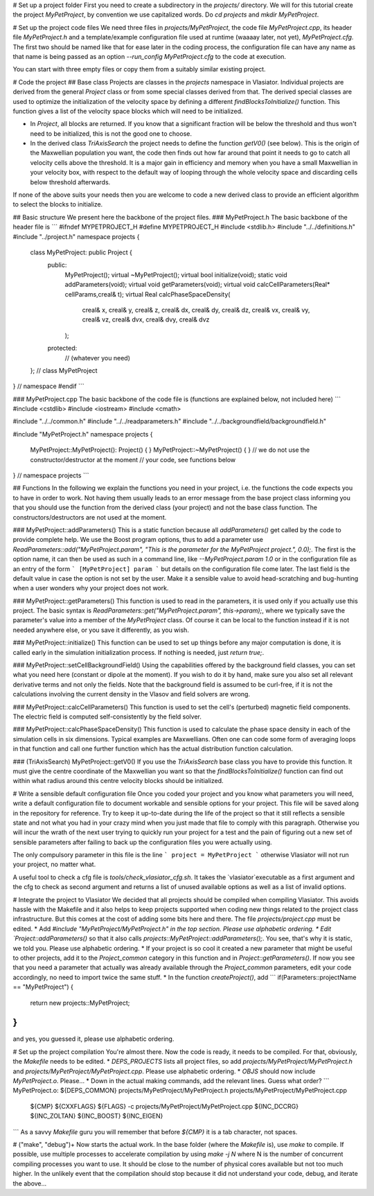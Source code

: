 
# Set up a project folder
First you need to create a subdirectory in the `projects/` directory. We will for this tutorial create the project `MyPetProject`, by convention we use capitalized words. Do `cd projects` and `mkdir MyPetProject`.

# Set up the project code files
We need three files in `projects/MyPetProject`, the code file `MyPetProject.cpp`, its header file `MyPetProject.h` and a template/example configuration file used at runtime (waaaay later, not yet), `MyPetProject.cfg`. The first two should be named like that for ease later in the coding process, the configuration file can have any name as that name is being passed as an option `--run_config MyPetProject.cfg` to the code at execution.

You can start with three empty files or copy them from a suitably similar existing project.

# Code the project
## Base class
Projects are classes in the `projects` namespace in Vlasiator. Individual projects are derived from the general `Project` class or from some special classes derived from that. The derived special classes are used to optimize the initialization of the velocity space by defining a different `findBlocksToInitialize()` function. This function gives a list of the velocity space blocks which will need to be initialized.

* In `Project`, all blocks are returned. If you know that a significant fraction will be below the threshold and thus won't need to be initialized, this is not the good one to choose.
* In the derived class `TriAxisSearch` the project needs to define the function `getV0()` (see below). This is the origin of the Maxwellian population you want, the code then finds out how far around that point it needs to go to catch all velocity cells above the threshold. It is a major gain in efficiency and memory when you have a small Maxwellian in your velocity box, with respect to the default way of looping through the whole velocity space and discarding cells below threshold afterwards.

If none of the above suits your needs then you are welcome to code a new derived class to provide an efficient algorithm to select the blocks to initialize.

## Basic structure
We present here the backbone of the project files.
### MyPetProject.h
The basic backbone of the header file is
```
#ifndef MYPETPROJECT_H
#define MYPETPROJECT_H
#include <stdlib.h>
#include "../../definitions.h"
#include "../project.h"
namespace projects {
   class MyPetProject: public Project {
      public:
         MyPetProject();
         virtual ~MyPetProject();
         virtual bool initialize(void);
         static void addParameters(void);
         virtual void getParameters(void);
         virtual void calcCellParameters(Real* cellParams,creal& t);
         virtual Real calcPhaseSpaceDensity(
            creal& x, creal& y, creal& z,
            creal& dx, creal& dy, creal& dz,
            creal& vx, creal& vy, creal& vz,
            creal& dvx, creal& dvy, creal& dvz
         );
      protected:
         // (whatever you need)
   }; // class MyPetProject
} // namespace
#endif
```

### MyPetProject.cpp
The basic backbone of the code file is (functions are explained below, not included here)
```
#include <cstdlib>
#include <iostream>
#include <cmath>

#include "../../common.h"
#include "../../readparameters.h"
#include "../../backgroundfield/backgroundfield.h"

#include "MyPetProject.h"
namespace projects {
   MyPetProject::MyPetProject(): Project() { }
   MyPetProject::~MyPetProject() { }
   // we do not use the constructor/destructor at the moment
   // your code, see functions below
} // namespace projects
```

## Functions
In the following we explain the functions you need in your project, i.e. the functions the code expects you to have in order to work. Not having them usually leads to an error message from the base project class informing you that you should use the function from the derived class (your project) and not the base class function. The constructors/destructors are not used at the moment.

### MyPetProject::addParameters()
This is a static function because all `addParameters()` get called by the code to provide complete help. We use the Boost program options, thus to add a parameter use `ReadParameters::add("MyPetProject.param", "This is the parameter for the MyPetProject project.", 0.0);`. The first is the option name, it can then be used as such in a command line, like `--MyPetProject.param 1.0` or in the configuration file as an entry of the form
```
[MyPetProject]
param
```
but details on the configuration file come later. The last field is the default value in case the option is not set by the user. Make it a sensible value to avoid head-scratching and bug-hunting when a user wonders why your project does not work.

### MyPetProject::getParameters()
This function is used to read in the parameters, it is used only if you actually use this project. The basic syntax is `ReadParameters::get("MyPetProject.param", this->param);`, where we typically save the parameter's value into a member of the `MyPetProject` class. Of course it can be local to the function instead if it is not needed anywhere else, or you save it differently, as you wish.

### MyPetProject::initialize()
This function can be used to set up things before any major computation is done, it is called early in the simulation initialization process. If nothing is needed, just `return true;`.

### MyPetProject::setCellBackgroundField()
Using the capabilities offered by the background field classes, you can set what you need here (constant or dipole at the moment). If you wish to do it by hand, make sure you also set all relevant derivative terms and not only the fields. Note that the background field is assumed to be curl-free, if it is not the calculations involving the current density in the Vlasov and field solvers are wrong.

### MyPetProject::calcCellParameters()
This function is used to set the cell's (perturbed) magnetic field components. The electric field is computed self-consistently by the field solver.

### MyPetProject::calcPhaseSpaceDensity()
This function is used to calculate the phase space density in each of the simulation cells in six dimensions. Typical examples are Maxwellians. Often one can code some form of averaging loops in that function and call one further function which has the actual distribution function calculation.

### (TriAxisSearch) MyPetProject::getV0()
If you use the `TriAxisSearch` base class you have to provide this function. It must give the centre coordinate of the Maxwellian you want so that the `findBlocksToInitialize()` function can find out within what radius around this centre velocity blocks should be initialized.

# Write a sensible default configuration file
Once you coded your project and you know what parameters you will need, write a default configuration file to document workable and sensible options for your project. This file will be saved along in the repository for reference. Try to keep it up-to-date during the life of the project so that it still reflects a sensible state and not what you had in your crazy mind when you just made that file to comply with this paragraph. Otherwise you will incur the wrath of the next user trying to quickly run your project for a test and the pain of figuring out a new set of sensible parameters after failing to back up the configuration files you were actually using.

The only compulsory parameter in this file is the line
```
project = MyPetProject
```
otherwise Vlasiator will not run your project, no matter what.

A useful tool to check a cfg file is `tools/check_vlasiator_cfg.sh`. It takes the `vlasiator`executable as a first argument and the cfg to check as second argument and returns a list of unused available options as well as a list of invalid options.


# Integrate the project to Vlasiator
We decided that all projects should be compiled when compiling Vlasiator. This avoids hassle with the Makefile and it also helps to keep projects supported when coding new things related to the project class infrastructure. But this comes at the cost of adding some bits here and there. The file `projects/project.cpp` must be edited.
* Add `#include "MyPetProject/MyPetProject.h" in the top section. Please use alphabetic ordering.
* Edit `Project::addParameters()` so that it also calls `projects::MyPetProject::addParameters();`. You see, that's why it is static, we told you. Please use alphabetic ordering.
* If your project is so cool it created a new parameter that might be useful to other projects, add it to the `Project_common` category in this function and in `Project::getParameters()`. If now you see that you need a parameter that actually was already available through the `Project_common` parameters, edit your code accordingly, no need to import twice the same stuff.
* In the function `createProject()`, add
```
if(Parameters::projectName == "MyPetProject") {
   return new projects::MyPetProject;
}
```
and yes, you guessed it, please use alphabetic ordering.

# Set up the project compilation
You're almost there. Now the code is ready, it needs to be compiled. For that, obviously, the `Makefile` needs to be edited.
* `DEPS_PROJECTS` lists all project files, so add `projects/MyPetProject/MyPetProject.h` and `projects/MyPetProject/MyPetProject.cpp`. Please use alphabetic ordering.
* `OBJS` should now include `MyPetProject.o`. Please...
* Down in the actual making commands, add the relevant lines. Guess what order?
```
MyPetProject.o: ${DEPS_COMMON} projects/MyPetProject/MyPetProject.h projects/MyPetProject/MyPetProject.cpp
	${CMP} ${CXXFLAGS} ${FLAGS} -c projects/MyPetProject/MyPetProject.cpp ${INC_DCCRG} ${INC_ZOLTAN} ${INC_BOOST} ${INC_EIGEN}
```
As a savvy `Makefile` guru you will remember that before `${CMP}` it is a tab character, not spaces.


# ("make", "debug")+
Now starts the actual work. In the base folder (where the `Makefile` is), use `make` to compile. If possible, use multiple processes to accelerate compilation by using `make -j N` where N is the number of concurrent compiling processes you want to use. It should be close to the number of physical cores available but not too much higher. In the unlikely event that the compilation should stop because it did not understand your code, debug, and iterate the above...

